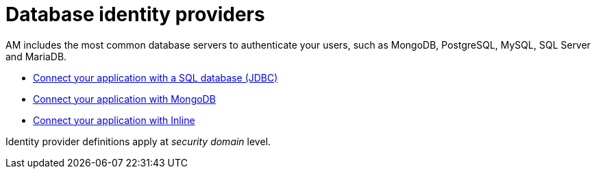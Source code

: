= Database identity providers
:page-sidebar: am_3_x_sidebar
:page-permalink: am/current/am_userguide_database_identity_providers.html
:page-folder: am/user-guide
:page-layout: am

AM includes the most common database servers to authenticate your users, such as MongoDB, PostgreSQL, MySQL, SQL Server and MariaDB.

- link:/am/current/am_userguide_database_identity_provider_jdbc.html[Connect your application with a SQL database (JDBC)]
- link:/am/current/am_userguide_database_identity_provider_mongodb.html[Connect your application with MongoDB]
- link:/am/current/am_userguide_database_identity_provider_inline.html[Connect your application with Inline]

Identity provider definitions apply at _security domain_ level.

